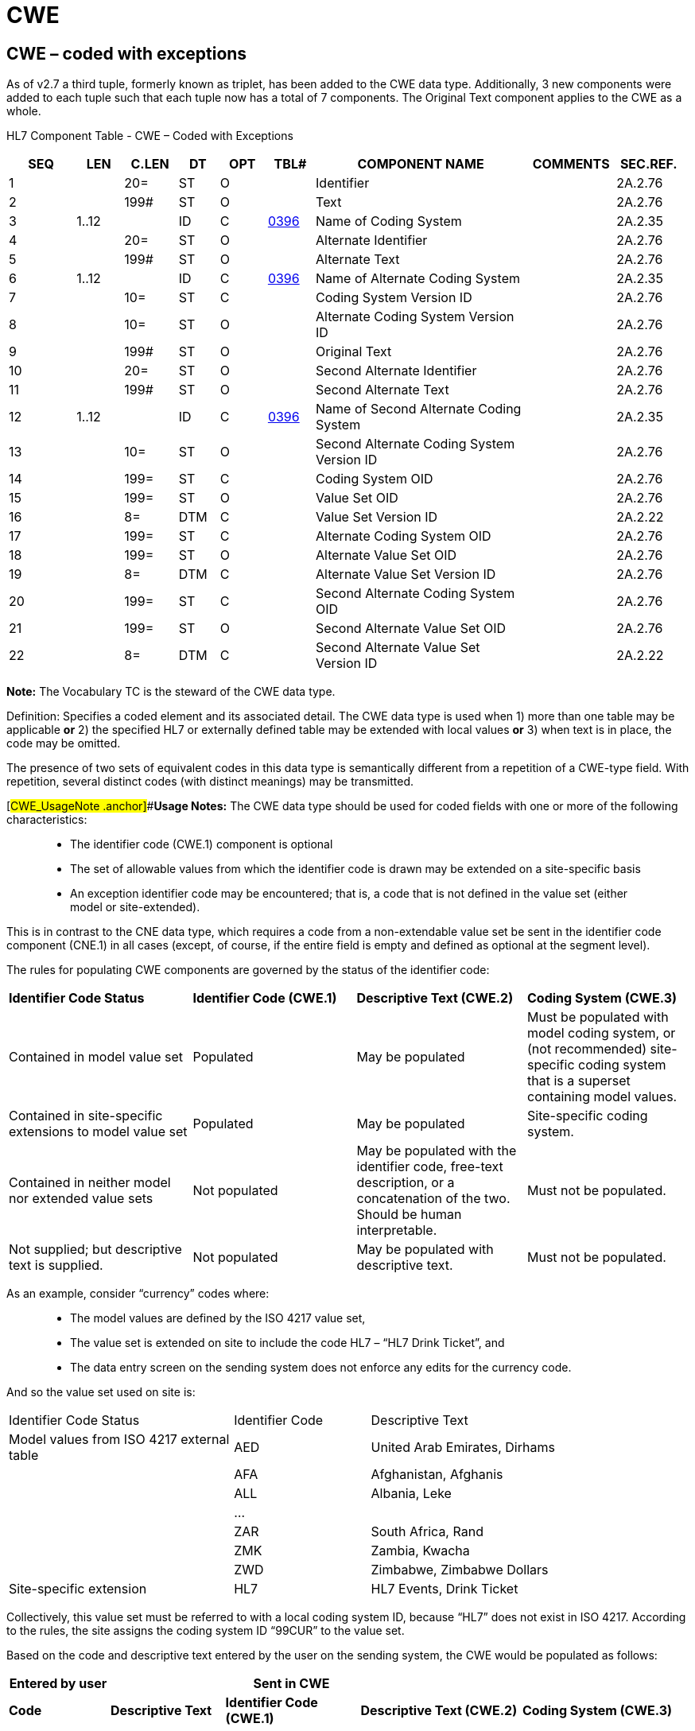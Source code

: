 = CWE
:render_as: Level3
:v291_section: 2A.2.13+

== CWE – coded with exceptions

As of v2.7 a third tuple, formerly known as triplet, has been added to the CWE data type. Additionally, 3 new components were added to each tuple such that each tuple now has a total of 7 components. The Original Text component applies to the CWE as a whole.

HL7 Component Table - CWE – Coded with Exceptions

[width="99%",cols="10%,7%,8%,6%,7%,7%,32%,13%,10%",options="header",]

|===

|SEQ |LEN |C.LEN |DT |OPT |TBL# |COMPONENT NAME |COMMENTS |SEC.REF.

|1 | |20= |ST |O | |Identifier | |2A.2.76

|2 | |199# |ST |O | |Text | |2A.2.76

|3 |1..12 | |ID |C |file:///E:\V2\v2.9%20final%20Nov%20from%20Frank\V29_CH02C_Tables.docx#HL70396[0396] |Name of Coding System | |2A.2.35

|4 | |20= |ST |O | |Alternate Identifier | |2A.2.76

|5 | |199# |ST |O | |Alternate Text | |2A.2.76

|6 |1..12 | |ID |C |file:///E:\V2\v2.9%20final%20Nov%20from%20Frank\V29_CH02C_Tables.docx#HL70396[0396] |Name of Alternate Coding System | |2A.2.35

|7 | |10= |ST |C | |Coding System Version ID | |2A.2.76

|8 | |10= |ST |O | |Alternate Coding System Version ID | |2A.2.76

|9 | |199# |ST |O | |Original Text | |2A.2.76

|10 | |20= |ST |O | |Second Alternate Identifier | |2A.2.76

|11 | |199# |ST |O | |Second Alternate Text | |2A.2.76

|12 |1..12 | |ID |C |file:///E:\V2\v2.9%20final%20Nov%20from%20Frank\V29_CH02C_Tables.docx#HL70396[0396] |Name of Second Alternate Coding System | |2A.2.35

|13 | |10= |ST |O | |Second Alternate Coding System Version ID | |2A.2.76

|14 | |199= |ST |C | |Coding System OID | |2A.2.76

|15 | |199= |ST |O | |Value Set OID | |2A.2.76

|16 | |8= |DTM |C | |Value Set Version ID | |2A.2.22

|17 | |199= |ST |C | |Alternate Coding System OID | |2A.2.76

|18 | |199= |ST |O | |Alternate Value Set OID | |2A.2.76

|19 | |8= |DTM |C | |Alternate Value Set Version ID | |2A.2.76

|20 | |199= |ST |C | |Second Alternate Coding System OID | |2A.2.76

|21 | |199= |ST |O | |Second Alternate Value Set OID | |2A.2.76

|22 | |8= |DTM |C | |Second Alternate Value Set Version ID | |2A.2.22

|===

*Note:* The Vocabulary TC is the steward of the CWE data type.

Definition: Specifies a coded element and its associated detail. The CWE data type is used when 1) more than one table may be applicable *or* 2) the specified HL7 or externally defined table may be extended with local values *or* 3) when text is in place, the code may be omitted.

The presence of two sets of equivalent codes in this data type is semantically different from a repetition of a CWE-type field. With repetition, several distinct codes (with distinct meanings) may be transmitted.

[#CWE_UsageNote .anchor]##*Usage Notes:* The CWE data type should be used for coded fields with one or more of the following characteristics:

____

• The identifier code (CWE.1) component is optional

• The set of allowable values from which the identifier code is drawn may be extended on a site-specific basis

• An exception identifier code may be encountered; that is, a code that is not defined in the value set (either model or site-extended).

____

This is in contrast to the CNE data type, which requires a code from a non-extendable value set be sent in the identifier code component (CNE.1) in all cases (except, of course, if the entire field is empty and defined as optional at the segment level).

The rules for populating CWE components are governed by the status of the identifier code:

[width="100%",cols="27%,24%,25%,24%",]

|===

|*Identifier Code Status* |*Identifier Code (CWE.1)* |*Descriptive Text (CWE.2)* |*Coding System (CWE.3)*

|Contained in model value set |Populated |May be populated |Must be populated with model coding system, or (not recommended) site-specific coding system that is a superset containing model values.

|Contained in site-specific extensions to model value set |Populated |May be populated |Site-specific coding system.

|Contained in neither model nor extended value sets |Not populated |May be populated with the identifier code, free-text description, or a concatenation of the two. Should be human interpretable. |Must not be populated.

|Not supplied; but descriptive text is supplied. |Not populated |May be populated with descriptive text. |Must not be populated.

|===

As an example, consider “currency” codes where:

____

• The model values are defined by the ISO 4217 value set,

• The value set is extended on site to include the code HL7 – “HL7 Drink Ticket”, and

• The data entry screen on the sending system does not enforce any edits for the currency code.

____

And so the value set used on site is:

[width="100%",cols="33%,20%,47%",]

|===

|Identifier Code Status |Identifier Code |Descriptive Text

|Model values from ISO 4217 external table |AED |United Arab Emirates, Dirhams

| |AFA |Afghanistan, Afghanis

| |ALL |Albania, Leke

| |… |

| |ZAR |South Africa, Rand

| |ZMK |Zambia, Kwacha

| |ZWD |Zimbabwe, Zimbabwe Dollars

|Site-specific extension |HL7 |HL7 Events, Drink Ticket

|===

Collectively, this value set must be referred to with a local coding system ID, because “HL7” does not exist in ISO 4217. According to the rules, the site assigns the coding system ID “99CUR” to the value set.

Based on the code and descriptive text entered by the user on the sending system, the CWE would be populated as follows:

[width="99%",cols="15%,17%,20%,24%,24%",options="header",]

|===

|*Entered by user* | |*Sent in CWE* | |

|*Code* |*Descriptive Text* |*Identifier Code (CWE.1)* |*Descriptive Text (CWE.2)* |*Coding System (CWE.3)*

|GBP |Great Britain, Pound |GBP |Great Britain, Pound |ISO4217

| | |GBP |Great Britain, Pound |99CUR (This option is NOT recommended)

|HL7 |HL7 Drink Ticket |HL7 |HL7 Drink Ticket |99CUR

|XXX |<Bogus entry> |Must not be populated |XXX |Must not be populated.

| | |Must not be populated |Bogus entry |Must not be populated.

| | |Must not be populated |XXX: Bogus entry |Must not be populated.

| | |Must not be populated |anything – or nothing. |Must not be populated.

| |Dollar |Must not be populated |Dollar |Must not be populated.

| | |Valued from HL7 Table 0353 (e.g., “U” for unknown) |Dollar |HL70353

|===

Notes:

____

{empty}1. Where multiple valid options for sending the entered data exist, each alternative is depicted as a separate row.

{empty}2. _CWE.2 - Descriptive Text_ is never required, and there are no hard and fast rules on what text may be sent in this component. Of course, common sense suggests that if valued, the text should complement the identifier code of _CWE.1_.

It follows that where _CWE.1_ cannot be valued because the entered code does not exist in the value set, the entered code _may_ be sent in _CWE.2_; with or without additional descriptive text. However, this is not required by HL7.

{empty}3. The example with GBP shows two options for the code set: ISO4217 or 99CUR. While it is now technically possible to send 99CUR on the basis that this code may exist on its own in the extended local code set, HL7 urges that where a code is a member of the standard code set, that code set should be named in _CWE.3_. HL7 intends to mandate this in a future release.

{empty}4. While there are no formal rules regarding the valuation of _CWE.2 - Descriptive Text_, it is expected that any value contained therein be meaningful to a human reader.

____

=== Identifier (ST)

Definition: The first component contains the sequence of characters (the code) that uniquely identifies the item being referenced by the CWE.2. Different coding schemes will have different elements here.

In the context of “Data Missing”, described above in the link:#CWE_UsageNote[Usage Note], refer to file:///E:\V2\v2.9%20final%20Nov%20from%20Frank\V29_CH02C_Tables.docx#HL70353[_HL7 Table 0353 – CWE Statuses_] for valid values.

HL7 Table 0353 - CWE statuses

[width="100%",cols="16%,42%,42%",options="header",]

|===

|Code |Description |Comment

|U |Unknown |

|UASK |Asked but Unknown |

|NAV |Not available |

|NA |Not applicable |

|NASK |Not asked |

|===

Refer to section 2.5.5.5 in Chapter 2, Control, for some discussion on the length of this component.

=== Second Alternate Identifier (ST)

=== Second Alternate Text (ST)

=== Name of Second Alternate Coding System (ID)

Definition: Identifies the coding scheme being used in the alternate identifier component. Analogous to _CWE.3 Name of Coding System_. See usage note in section introduction.

As of v2.7 this component is required when _CWE.10_ is populated and _CWE.20_ is not populated. Both _CWE.6_ and _CWE.17_ may be populated. Receivers should not identify a code based on its position within the tuples (Identifier, Alternate Identifier, or Second Alternate Identifier) or position within a repeating field. Instead, the receiver should always examine the coding System as specified in _CWE.12_ and/or _CWE.20_, the "Coding System" component or the "Coding System OID", for the tuple.

=== Second Alternate Coding System Version ID (ST)

=== Coding System OID (ST)

Definition: This component contains the ISO Object Identifier (OID) for the coding system or value set named in _CWE.3_. The value for this component for an HL7 or User Defined table SHALL be the value published for the code system OID for the table in _Chapter 2C Code Tables_. For externally defined code systems the OID registered in the HL7 OID registry SHALL be used.

This component is required when _CWE.1_ is populated and _CWE.3_ is not populated. Both _CWE.3_ and _CWE.14_ may be populated.

*Note*: If a code is provided, the meaning of the code must come from the definition of the code in the code system. The meaning of the code SHALL NOT depend on the value set. Applications SHALL NOT be required to interpret the code in light of the valueSet, and they SHALL NOT reject an instance because of the presence or absence of any or a particular value set/ value set version ID.

=== Value Set OID (ST)

Definition: This component contains the ISO Object Identifier (OID) to allow identification of the value set from which the value in _CWE.1_ is obtained. The value for this component is identified for each of the HL7 Tables that have values published in C__hapter 2C Code Tables__. For externally defined value sets, the OID registered in the HL7 OID registry and/or published in an HL7 balloted Implementation Guide SHALL be used.

A value set may or need not be present irrespective of other fields.

*Note:* If a code is provided, the meaning of the code must come from the definition of the code in the code system. The meaning of the code SHALL NOT depend on the value set. Applications SHALL NOT be required to interpret the code in light of the valueSet, and they SHALL NOT reject an instance because of the presence or absence of any or a particular value set/ value set version ID.

=== Value Set Version ID (DTM)

Definition: This component carries the version for the value set identified by _CWE.15_. The version is a date. The date is the date/time that the value set being used was published.

Value set version ID is required if _CWE.15_ is populated.

=== Alternate Coding System OID (ST)

Definition: This component contains the ISO Object Identifier (OID) for the coding system or value set named in _CWE.6_. Analogous to _CWE.14 Coding System OID_.

The value for this component for an HL7 or User Defined table SHALL be the value published for the code system OID for the table in _Chapter 2C Code Tables_. For externally defined code systems the OID registered in the HL7 OID registry SHALL be used.

This component is required when _CWE.4_ is populated and _CWE.6_ is not populated. Both _CWE.6_ and _CWE.17_ may be populated.

=== Alternate Value Set OID (ST)

=== Alternate Value Set Version ID (DTM)

Definition: This component carries the version for the value set identified by _CWE.18_. The version is a date. The date is the date/time that the value set being used was published.

Value set version ID is required if _CWE.18_ is populated.

=== Text (ST)

=== Second Alternate Coding System OID (ST)

Definition: This component contains the ISO Object Identifier (OID) for the coding system or value set named in _CWE.12_. Analogous to _CWE.14 - Coding System OID_.

The value for this component for an HL7 or User Defined table SHALL be the value published for the code system OID for the table in _Chapter 2C Code Tables_. For externally defined code systems the OID registered in the HL7 OID registry SHALL be used.

This component is required when _CWE.10_ is populated and _CWE.12_ is not populated. Both _CWE.12_ and _CWE.20_ may be populated.

=== Second Alternate Value Set OID (ST)

Definition: This component contains the ISO Object Identifier (OID) to allow identification of the value set from which the value in CWE.10 is obtained. The value for this component is identified for each of the HL7 Tables that have values published in Chapter 2C Code Tables. For externally defined value sets, the OID registered in the HL7 OID registry and/or published in an HL7 balloted Implementation Guide SHALL be used.

A value set may or need not be present irrespective of other fields

*Note:* If a code is provided, the meaning of the code must come from the definition of the code in the code system. The meaning of the code SHALL NOT depend on the value set. Applications SHALL NOT be required to interpret the code in light of the valueSet, and they SHALL NOT reject an instance because of the presence or absence of any or a particular value set/ value set version ID.

=== Second Alternate Value Set Version ID (DTM)

Definition: This component carries the version for the value set identified by _CWE.21_. The version is a date. The date is the date/time that the value set being used was published.

Value set version ID is required if _CWE.21_ is populated.

=== Name of Coding System (ID)

Definition: The third component contains the code for the name of the coding system from which the value in _CWE.1_ is obtained. Each coding system is assigned a unique identifier. As of v2.7 this component is required when _CWE.1_ is populated and _CWE.14_ is not populated. Both _CWE.3_ and _CWE.14_ may be populated. Receivers should not identify a code based on its position within the tuples (Identifier, Alternate Identifier, or Second Alternate Identifier) or position within a repeating field. Instead, the receiver should always examine the codingSystem as specified in _CWE.3_ and/or _CWE.14_, the "Coding System" component or the "Coding System OID" for the tuple.

Refer to file:///E:\V2\v2.9%20final%20Nov%20from%20Frank\V29_CH02C_Tables.docx#HL70396[HL7 Table 0396 – Coding System] in Chapter 2C, section "Coding System Table" for valid values.

Refer to section link:#_Name_of_Coding_System (ID)[_2A.2.8.3_], "link:#_Name_of_Coding_System (ID)[_Name of Coding System (ID)_]" for a discussion of coding system conventions.

=== Alternate Identifier (ST)

Definition: A sequence of characters that uniquely identifies an alternate code. Analogous to _CWE.1- Identifier_.

*Usage Notes:* The Alternate Identifier is used to represent the local or user seen code as described. If present, it obeys the same rules of use and interpretation as described for component 1. If both are present, the identifiers in component 4 and component 1 should have exactly the same meaning, i.e., they should be exact synonyms.

=== Alternate Text (ST)

=== Name of Alternate Coding System (ID)

Definition: Identifies the coding scheme being used in the alternate identifier component. Analogous to _CWE.3 - Name of Coding System_. See usage note in section introduction.

As of v2.7 this component is required when _CWE.4_ is populated and _CWE.17_ is not populated. Both _CWE.6_ and _CWE.17_ may be populated. Receivers should not identify a code based on its position within the tuples (Identifier, Alternate Identifier, or Second Alternate Identifier) or position within a repeating field. Instead, the receiver should always examine the coding System as specified in _CWE.6_ and/or _CWE.17_, the "Coding System" component or the "Coding System OID", for the tuple.

=== Coding System Version ID (ST)

=== Alternate Coding System Version ID (ST)

=== Original Text (ST)

